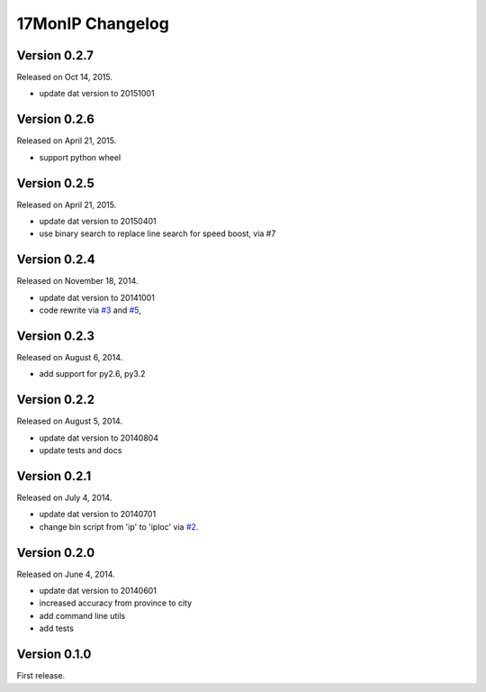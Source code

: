 17MonIP Changelog
=================

Version 0.2.7
-------------

Released on Oct 14, 2015.

- update dat version to 20151001


Version 0.2.6
-------------

Released on April 21, 2015.

- support python wheel


Version 0.2.5
-------------

Released on April 21, 2015.

- update dat version to 20150401
- use binary search to replace line search for speed boost, via #7

.. _`#7`: https://github.com/lxyu/17monip/issues/7


Version 0.2.4
-------------

Released on November 18, 2014.

- update dat version to 20141001
- code rewrite via `#3`_ and `#5`_,

.. _`#3`: https://github.com/lxyu/17monip/issues/3
.. _`#5`: https://github.com/lxyu/17monip/issues/5


Version 0.2.3
-------------

Released on August 6, 2014.

- add support for py2.6, py3.2


Version 0.2.2
-------------

Released on August 5, 2014.

- update dat version to 20140804
- update tests and docs


Version 0.2.1
-------------

Released on July 4, 2014.

- update dat version to 20140701
- change bin script from 'ip' to 'iploc' via `#2`_.

.. _`#2`: https://github.com/lxyu/17monip/issues/2


Version 0.2.0
-------------

Released on June 4, 2014.

- update dat version to 20140601
- increased accuracy from province to city
- add command line utils
- add tests


Version 0.1.0
-------------

First release.
